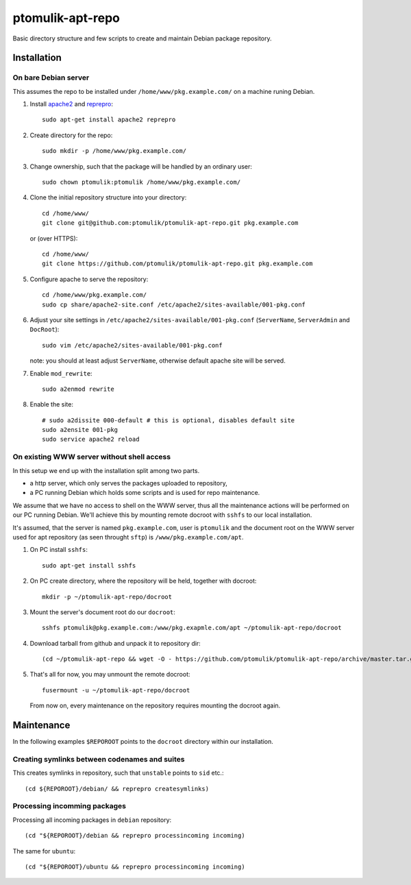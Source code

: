 ptomulik-apt-repo
=================

Basic directory structure and few scripts to create and maintain Debian package
repository.


Installation
------------

On bare Debian server
`````````````````````

This assumes the repo to be installed under ``/home/www/pkg.example.com/`` on
a machine runing Debian.

1. Install apache2_ and reprepro_::

      sudo apt-get install apache2 reprepro

2. Create directory for the repo::

      sudo mkdir -p /home/www/pkg.example.com/

3. Change ownership, such that the package will be handled by an ordinary
   user::

      sudo chown ptomulik:ptomulik /home/www/pkg.example.com/

4. Clone the initial repository structure into your directory::

      cd /home/www/
      git clone git@github.com:ptomulik/ptomulik-apt-repo.git pkg.example.com

   or (over HTTPS)::

      cd /home/www/
      git clone https://github.com/ptomulik/ptomulik-apt-repo.git pkg.example.com

5. Configure apache to serve the repository::

      cd /home/www/pkg.example.com/
      sudo cp share/apache2-site.conf /etc/apache2/sites-available/001-pkg.conf

6. Adjust your site settings in ``/etc/apache2/sites-available/001-pkg.conf``
   (``ServerName``, ``ServerAdmin`` and ``DocRoot``)::

      sudo vim /etc/apache2/sites-available/001-pkg.conf

   note: you should at least adjust ``ServerName``, otherwise default apache
   site will be served.

7. Enable ``mod_rewrite``::

      sudo a2enmod rewrite

8. Enable the site::

      # sudo a2dissite 000-default # this is optional, disables default site
      sudo a2ensite 001-pkg
      sudo service apache2 reload


On existing WWW server without shell access
```````````````````````````````````````````

In this setup we end up with the installation split among two parts.

- a http server, which only serves the packages uploaded to repository,
- a PC running Debian which holds some scripts and is used for repo maintenance.

We assume that we have no access to shell on the WWW server, thus all the
maintenance actions will be performed on our PC running Debian. We'll achieve
this by mounting remote docroot with ``sshfs`` to our local installation.

It's assumed, that the server is named ``pkg.example.com``, user is
``ptomulik`` and the document root on the WWW server used for apt repository
(as seen throught ``sftp``) is ``/www/pkg.example.com/apt``.

1. On PC install ``sshfs``::

      sudo apt-get install sshfs

2. On PC create directory, where the repository will be held, together with
   docroot::

      mkdir -p ~/ptomulik-apt-repo/docroot

3. Mount the server's document root do our ``docroot``::

      sshfs ptomulik@pkg.example.com:/www/pkg.exapmle.com/apt ~/ptomulik-apt-repo/docroot

4. Download tarball from github and unpack it to repository dir::

      (cd ~/ptomulik-apt-repo && wget -O - https://github.com/ptomulik/ptomulik-apt-repo/archive/master.tar.gz | tar --strip-components 1 -zxf - )

5. That's all for now, you may unmount the remote docroot::

      fusermount -u ~/ptomulik-apt-repo/docroot

   From now on, every maintenance on the repository requires mounting the
   docroot again.

Maintenance
-----------

In the following examples ``$REPOROOT`` points to the ``docroot`` directory
within our installation.

Creating symlinks between codenames and suites
``````````````````````````````````````````````

This creates symlinks in repository, such that ``unstable`` points to ``sid``
etc.::

    (cd ${REPOROOT}/debian/ && reprepro createsymlinks)

Processing incomming packages
`````````````````````````````

Processing all incoming packages in ``debian`` repository::

    (cd "${REPOROOT}/debian && reprepro processincoming incoming)

The same for ``ubuntu``::

    (cd "${REPOROOT}/ubuntu && reprepro processincoming incoming)


.. _apache2: http://httpd.apache.org/
.. _reprepro: http://mirrorer.alioth.debian.org/
